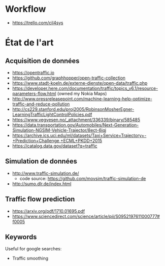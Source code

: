 * Workflow

- https://trello.com/cil4sys

* État de l'art
  
** Acquisition de données

- https://opentraffic.io
- https://github.com/graphhopper/open-traffic-collection
- https://www.stadt-koeln.de/externe-dienste/open-data/traffic.php
- https://developer.here.com/documentation/traffic/topics_v6.1/resource-parameters-flow.html (owned my Nokia Maps)
- http://www.pressreleasepoint.com/machine-learning-help-optimize-traffic-and-reduce-pollution
- http://cs229.stanford.edu/proj2005/RobinsonMosherEgner-LearningTrafficLightControlPolicies.pdf
- https://www.vegvesen.no/_attachment/336339/binary/585485
- https://data.transportation.gov/Automobiles/Next-Generation-Simulation-NGSIM-Vehicle-Trajector/8ect-6jqj
- https://archive.ics.uci.edu/ml/datasets/Taxi+Service+Trajectory+-+Prediction+Challenge,+ECML+PKDD+2015
- https://catalog.data.gov/dataset?q=traffic

** Simulation de données

- http://www.traffic-simulation.de/
  + code source: https://github.com/movsim/traffic-simulation-de
- http://sumo.dlr.de/index.html

** Traffic flow prediction

- https://arxiv.org/pdf/1710.01695.pdf
- https://www.sciencedirect.com/science/article/pii/S0952197611000777#f0005
  

** Keywords

Useful for google searches:

- Traffic smoothing
